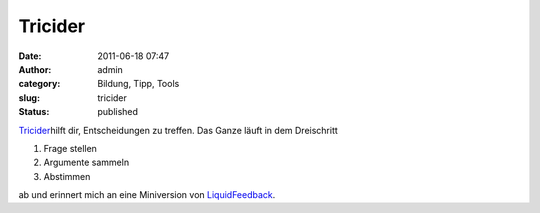 Tricider
########
:date: 2011-06-18 07:47
:author: admin
:category: Bildung, Tipp, Tools
:slug: tricider
:status: published

| `Tricider <http://tricider.com/>`__\ hilft dir, Entscheidungen zu
  treffen. Das Ganze läuft in dem Dreischritt

#. Frage stellen
#. Argumente sammeln
#. Abstimmen

ab und erinnert mich an eine Miniversion von
`LiquidFeedback <http://liquidfeedback.org/>`__.
